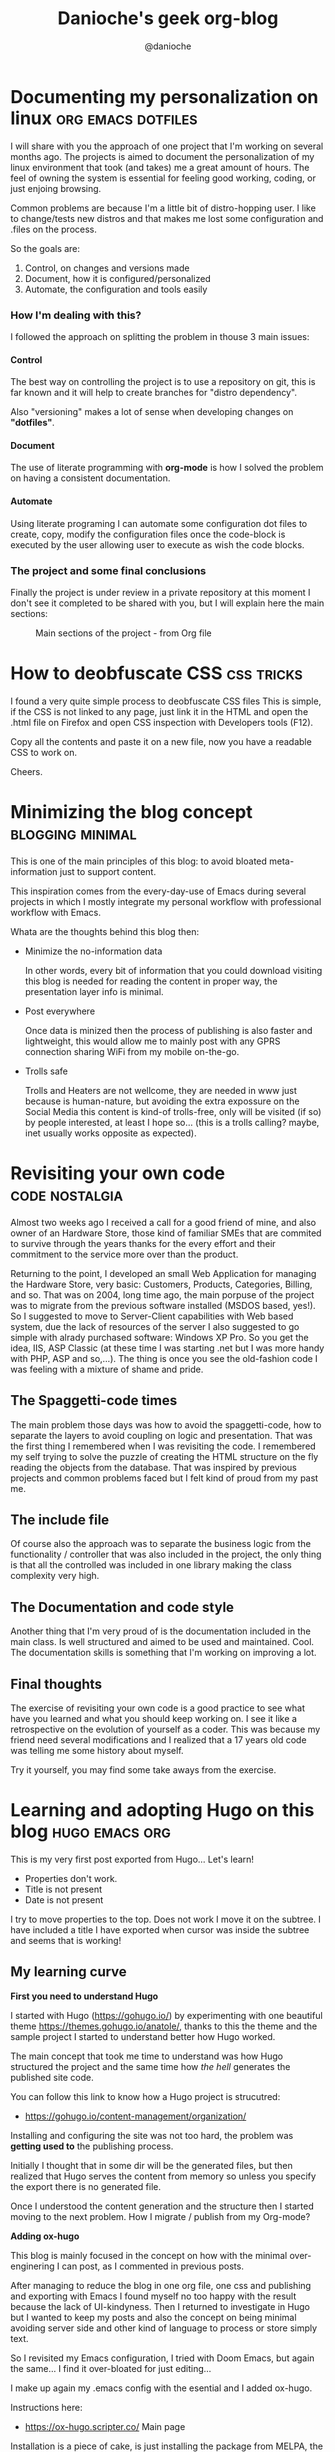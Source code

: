 #+TITLE: Danioche's geek org-blog
#+OPTIONS: toc:nil num:4 H:4 ^:nil pri:t
#+HTML_HEAD: <link rel="stylesheet" type="text/css" href="blog.css"/>
#+OPTIONS: html-style:nil
#+AUTHOR: @danioche
#+HUGO_BASE_DIR: ./
#+HUGO_SECTION: ./post

* Documenting my personalization on linux                :org:emacs:dotfiles:
  :PROPERTIES:
  :EXPORT_FILE_NAME: documenting-my-personalization-on-linux
  :EXPORT_DATE:  2021-01-30
  :TITLE:    Documenting my personalization on linux
  :Author:   @danioche
  :END:

  I will share with you the approach of one project that I'm working on several months ago.
  The projects is aimed to document the personalization of my linux environment that took (and takes) me a great amount of hours. The feel of owning the system is essential for feeling good working, coding, or just enjoing browsing.

  Common problems are because I'm a little bit of distro-hopping user. I like to change/tests new distros and that makes me lost some configuration and .files on the process.

  So the goals are:

  1. Control, on changes and versions made
  2. Document, how it is configured/personalized
  3. Automate, the configuration and tools easily

*** How I'm dealing with this?

    I followed the approach on splitting the problem in thouse 3 main issues:

**** Control

     The best way on controlling the project is to use a repository on git, this is far known and it will help to create branches for "distro dependency".

     Also "versioning" makes a lot of sense when developing changes on *"dotfiles"*.

**** Document

     The use of literate programming with *org-mode* is how I solved the problem on having a consistent documentation.

**** Automate

     Using literate programing I can automate some configuration dot files to create, copy, modify the configuration files once the code-block is executed by the user allowing user to execute as wish the code blocks.

*** The project and some final conclusions

    Finally the project is under review in a private repository at this moment I don't see it completed to be shared with you, but I will explain here the main sections:

    #+CAPTION: Main sections of the project - from Org file
    [[./img/linux-config-org-file-screenshot.png]]

* How to deobfuscate CSS                                         :css:tricks:
  :PROPERTIES:
  :EXPORT_FILE_NAME: how-to-deobfuscate-css
  :EXPORT_DATE:  2021-01-30
  :TITLE:    How to deobfuscate CSS
  :Author:   @danioche
  :END:

  I found a very quite simple process to deobfuscate CSS files This is
  simple, if the CSS is not linked to any page, just link it in the
  HTML and open the .html file on Firefox and open CSS inspection with
  Developers tools (F12).

  Copy all the contents and paste it on a new file, now you have a
  readable CSS to work on.

  Cheers.
 
* Minimizing the blog concept                              :blogging:minimal:
  :PROPERTIES:
  :EXPORT_FILE_NAME: minimizing-blog-concept
  :EXPORT_DATE:  2021-02-06
  :TITLE:    Minimizing the blog concept
  :Author:   @danioche
  :END:

 This is one of the main principles of this blog: to avoid bloated
 meta-information just to support content.

 This inspiration comes from the every-day-use of Emacs during several
 projects in which I mostly integrate my personal workflow with
 professional workflow with Emacs.

 Whata are the thoughts behind this blog then:

 - Minimize the no-information data

   In other words, every bit of information that you could download
   visiting this blog is needed for reading the content in proper way,
   the presentation layer info is minimal.

 - Post everywhere

   Once data is minized then the process of publishing is also faster
   and lightweight, this would allow me to mainly post with any GPRS
   connection sharing WiFi from my mobile on-the-go.

 - Trolls safe

   Trolls and Heaters are not wellcome, they are needed in www just
   because is human-nature, but avoiding the extra expossure on the
   Social Media this content is kind-of trolls-free, only will be
   visited (if so) by people interested, at least I hope so... (this
   is a trolls calling? maybe, inet usually works opposite as
   expected).

* Revisiting your own code                                   :code:nostalgia:
  :PROPERTIES:
  :EXPORT_FILE_NAME: revisiting-your-own-code
  :EXPORT_DATE: 2021-02-20
  :TITLE:    Revisiting your own code
  :Author:   Dani Pedroche
  :END:
  
  Almost two weeks ago I received a call for a good friend of mine, and also owner
  of an Hardware Store, those kind of familiar SMEs that are commited to survive
  through the years thanks for the every effort and their commitment to the
  service more over than the product.

  Returning to the point, I developed an small Web Application for managing the
  Hardware Store, very basic: Customers, Products, Categories, Billing, and so.
  That was on 2004, long time ago, the main porpuse of the project was to migrate
  from the previous software installed (MSDOS based, yes!). So I suggested to move
  to Server-Client capabilities with Web based system, due the lack of resources
  of the server I also suggested to go simple with alrady purchased software:
  Windows XP Pro. So you get the idea, IIS, ASP Classic (at these time I was
  starting .net but I was more handy with PHP, ASP and so,...). The thing is once
  you see the old-fashion code I was feeling with a mixture of shame and pride.

** The Spaggetti-code times

The main problem those days was how to avoid the spaggetti-code, how to separate
the layers to avoid coupling on logic and presentation. That was the first thing
I remembered when I was revisiting the code. I remembered my self trying to
solve the puzzle of creating the HTML structure on the fly reading the objects
from the database. That was inspired by previous projects and common problems faced
but I felt kind of proud from my past me.

** The include file

Of course also the approach was to separate the business logic from the
functionality / controller that was also included in the project, the only thing
is that all the controlled was included in one library making the class complexity
very high.

** The Documentation and code style

Another thing that I'm very proud of is the documentation included in the main
class. Is well structured and aimed to be used and maintained. Cool. The
documentation skills is something that I'm working on improving a lot.

** Final thoughts

The exercise of revisiting your own code is a good practice to see what have you
learned and what you should keep working on. I see it like a retrospective on
the evolution of yourself as a coder. This was because my friend need several
modifications and I realized that a 17 years old code was telling me some
history about myself.

Try it yourself, you may find some take aways from the exercise.
* Learning and adopting Hugo on this blog                          :hugo:emacs:org:
  :PROPERTIES:
  :EXPORT_FILE_NAME: learning-adopting-hugo
  :EXPORT_DATE: 2021-04-03
  :TITLE:    Learning and adopting Hugo on this blog
  :Author:   Dani Pedroche
  :END:
  This is my very first post exported from Hugo... 
  Let's learn!

  - Properties don't work.
  - Title is not present
  - Date is not present

  I try to move properties to the top. Does not work
  I move it on the subtree.
  I have included a title
  I have exported when cursor was inside the subtree and seems that is working!

** My learning curve

   *First you need to understand Hugo*

   I started with Hugo (https://gohugo.io/) by experimenting with one
   beautiful theme https://themes.gohugo.io/anatole/, thanks to this
   the theme and the sample project I started to understand better
   how Hugo worked.

   The main concept that took me time to understand was how Hugo
   structured the project and the same time how /the hell/ generates the
   published site code.

   You can follow this link to know how a Hugo project is strucutred:
   - https://gohugo.io/content-management/organization/

   Installing and configuring the site was not too hard, the problem
   was *getting used to* the publishing process.

   Initially I thought that in some dir will be the generated files,
   but then realized that Hugo serves the content from memory so
   unless you specify the export there is no generated file.

   Once I understood the content generation and the structure then I
   started moving to the next problem. How I migrate / publish from
   my Org-mode?

   *Adding ox-hugo*

   This blog is mainly focused in the concept on how with the minimal
   over-enginering I can post, as I commented in previous posts.

   After managing to reduce the blog in one org file, one css and
   publishing and exporting with Emacs I found myself no too happy
   with the result because the lack of UI-kindyness. Then I returned
   to investigate in Hugo but I wanted to keep my posts and also the
   concept on being minimal avoiding server side and other kind of
   language to process or store simply text.

   So I revisited my Emacs configuration, I tried with Doom Emacs,
   but again the same... I find it over-bloated for just editing... 

   I make up again my .emacs config with the esential and I added
   ox-hugo.

   Instructions here:
   - https://ox-hugo.scripter.co/ Main page
    
   Installation is a piece of cake, is just installing the package
   from MELPA, the problem (at least I had that problem) is
   understanding how the meta-data works and how you export the org
   files.

   In the Auto-exportation section I had the tips and tools to adopt
   the ox-hugo workflow [[https://ox-hugo.scripter.co/doc/auto-export-on-saving/][here is the relevant info]].

   As you can see on the beginning of this post you will find the
   final steps when I finally realized the meta-tags needed and how
   to export the org file (subtree in fact) to create automatically
   the post.

   The most relevant thing is also remarked in the documentation: 
   - HUGO_BASE_DIR
   - HUGO_SECTION

   These properties once setted will allow org file to reach the
   correct destination folder and then have the posts published on
   place. 

** Putting all together

   Steps:
    
   1) Start with Hugo and some Theme
   2) Configure and modify the Theme and make it "yours"
   3) Go to Emacs and add ox-hugo
   4) Test with some org file configuring and exporting
   5) Ready to go!

   As you can see is not sooo hard, this could be your next week-end
   project if you are interested! Enjoy!

* Publish tool
  
  In the code below you may find the script to publish to blog.
  Then commit push must be executed on the repo.

  #+begin_src sh :results output

  cp -rfv ~/web/public/* ~/blog/

  #+end_src 

  #+RESULTS:
  #+begin_example
  '/home/danioche/web/public/404.html' -> '/home/danioche/blog/404.html'
  '/home/danioche/web/public/about/index.html' -> '/home/danioche/blog/about/index.html'
  '/home/danioche/web/public/about-hugo/index.html' -> '/home/danioche/blog/about-hugo/index.html'
  '/home/danioche/web/public/about-us/index.html' -> '/home/danioche/blog/about-us/index.html'
  '/home/danioche/web/public/archives/index.html' -> '/home/danioche/blog/archives/index.html'
  '/home/danioche/web/public/articles/index.html' -> '/home/danioche/blog/articles/index.html'
  '/home/danioche/web/public/blog/index.html' -> '/home/danioche/blog/blog/index.html'
  '/home/danioche/web/public/categories/index.html' -> '/home/danioche/blog/categories/index.html'
  '/home/danioche/web/public/categories/themes/index.html' -> '/home/danioche/blog/categories/themes/index.html'
  '/home/danioche/web/public/categories/themes/index.xml' -> '/home/danioche/blog/categories/themes/index.xml'
  '/home/danioche/web/public/categories/syntax/index.html' -> '/home/danioche/blog/categories/syntax/index.html'
  '/home/danioche/web/public/categories/syntax/index.xml' -> '/home/danioche/blog/categories/syntax/index.xml'
  '/home/danioche/web/public/categories/index.xml' -> '/home/danioche/blog/categories/index.xml'
  '/home/danioche/web/public/contact/index.html' -> '/home/danioche/blog/contact/index.html'
  '/home/danioche/web/public/css/style.min.2277e4d1f5f913138c1883033695f7a9779a2dcdc66ae94d514bd151bebd8f78.css' -> '/home/danioche/blog/css/style.min.2277e4d1f5f913138c1883033695f7a9779a2dcdc66ae94d514bd151bebd8f78.css'
  '/home/danioche/web/public/css/markupHighlight.min.f798cbda9aaa38f89eb38be6414bd082cfd71a6780375cbf67b6d2fb2b96491e.css' -> '/home/danioche/blog/css/markupHighlight.min.f798cbda9aaa38f89eb38be6414bd082cfd71a6780375cbf67b6d2fb2b96491e.css'
  '/home/danioche/web/public/docs/index.html' -> '/home/danioche/blog/docs/index.html'
  '/home/danioche/web/public/favicon/favicon.ico' -> '/home/danioche/blog/favicon/favicon.ico'
  '/home/danioche/web/public/favicons/favicon.ico' -> '/home/danioche/blog/favicons/favicon.ico'
  '/home/danioche/web/public/images/landscape.jpg' -> '/home/danioche/blog/images/landscape.jpg'
  '/home/danioche/web/public/images/profile.jpg' -> '/home/danioche/blog/images/profile.jpg'
  '/home/danioche/web/public/images/site-feature-image.png' -> '/home/danioche/blog/images/site-feature-image.png'
  '/home/danioche/web/public/img/avatar.png' -> '/home/danioche/blog/img/avatar.png'
  '/home/danioche/web/public/img/avatar.xcf' -> '/home/danioche/blog/img/avatar.xcf'
  '/home/danioche/web/public/img/linux-config-org-file-screenshot.png' -> '/home/danioche/blog/img/linux-config-org-file-screenshot.png'
  '/home/danioche/web/public/img/linux-config-org-file-screenshot.xcf' -> '/home/danioche/blog/img/linux-config-org-file-screenshot.xcf'
  '/home/danioche/web/public/img/thisIsLife.png' -> '/home/danioche/blog/img/thisIsLife.png'
  '/home/danioche/web/public/index.html' -> '/home/danioche/blog/index.html'
  '/home/danioche/web/public/index.xml' -> '/home/danioche/blog/index.xml'
  '/home/danioche/web/public/js/anatole-header.min.0c05c0a90d28c968a1cad4fb31abd0b8e1264e788ccefed022ae1d3b6f627514.js' -> '/home/danioche/blog/js/anatole-header.min.0c05c0a90d28c968a1cad4fb31abd0b8e1264e788ccefed022ae1d3b6f627514.js'
  '/home/danioche/web/public/js/anatole-theme-switcher.min.8ef71e0fd43f21a303733dbbecae5438b791d2b826c68a9883bd7aa459a076d2.js' -> '/home/danioche/blog/js/anatole-theme-switcher.min.8ef71e0fd43f21a303733dbbecae5438b791d2b826c68a9883bd7aa459a076d2.js'
  '/home/danioche/web/public/js/medium-zoom.min.2d6fd0be87fa98f0c9b4dc2536b312bbca48757f584f6ea1f394abc9bcc38fbc.js' -> '/home/danioche/blog/js/medium-zoom.min.2d6fd0be87fa98f0c9b4dc2536b312bbca48757f584f6ea1f394abc9bcc38fbc.js'
  '/home/danioche/web/public/ox-hugo/linux-config-org-file-screenshot.png' -> '/home/danioche/blog/ox-hugo/linux-config-org-file-screenshot.png'
  '/home/danioche/web/public/page/1/index.html' -> '/home/danioche/blog/page/1/index.html'
  '/home/danioche/web/public/post/migrate-from-jekyl/index.html' -> '/home/danioche/blog/post/migrate-from-jekyl/index.html'
  '/home/danioche/web/public/post/emoji-support/index.html' -> '/home/danioche/blog/post/emoji-support/index.html'
  '/home/danioche/web/public/post/figure-shortcode/index.html' -> '/home/danioche/blog/post/figure-shortcode/index.html'
  '/home/danioche/web/public/post/image-test/index.html' -> '/home/danioche/blog/post/image-test/index.html'
  '/home/danioche/web/public/post/math-typesetting/index.html' -> '/home/danioche/blog/post/math-typesetting/index.html'
  '/home/danioche/web/public/post/placeholder-text/index.html' -> '/home/danioche/blog/post/placeholder-text/index.html'
  '/home/danioche/web/public/post/markdown-syntax/index.html' -> '/home/danioche/blog/post/markdown-syntax/index.html'
  '/home/danioche/web/public/post/rich-content/index.html' -> '/home/danioche/blog/post/rich-content/index.html'
  '/home/danioche/web/public/post/index.html' -> '/home/danioche/blog/post/index.html'
  '/home/danioche/web/public/post/index.xml' -> '/home/danioche/blog/post/index.xml'
  '/home/danioche/web/public/post/documenting-my-personalization-on-linux/index.html' -> '/home/danioche/blog/post/documenting-my-personalization-on-linux/index.html'
  '/home/danioche/web/public/post/how-to-deobfuscate-css/index.html' -> '/home/danioche/blog/post/how-to-deobfuscate-css/index.html'
  '/home/danioche/web/public/post/minimizing-blog-concept/index.html' -> '/home/danioche/blog/post/minimizing-blog-concept/index.html'
  '/home/danioche/web/public/post/learning-adopting-hugo/index.html' -> '/home/danioche/blog/post/learning-adopting-hugo/index.html'
  '/home/danioche/web/public/post/revisiting-your-own-code/index.html' -> '/home/danioche/blog/post/revisiting-your-own-code/index.html'
  '/home/danioche/web/public/posts/index.html' -> '/home/danioche/blog/posts/index.html'
  '/home/danioche/web/public/robots.txt' -> '/home/danioche/blog/robots.txt'
  '/home/danioche/web/public/showcase/index.html' -> '/home/danioche/blog/showcase/index.html'
  '/home/danioche/web/public/sitemap.xml' -> '/home/danioche/blog/sitemap.xml'
  '/home/danioche/web/public/tags/demo/index.html' -> '/home/danioche/blog/tags/demo/index.html'
  '/home/danioche/web/public/tags/demo/index.xml' -> '/home/danioche/blog/tags/demo/index.xml'
  '/home/danioche/web/public/tags/css/index.html' -> '/home/danioche/blog/tags/css/index.html'
  '/home/danioche/web/public/tags/css/index.xml' -> '/home/danioche/blog/tags/css/index.xml'
  '/home/danioche/web/public/tags/emoji/index.html' -> '/home/danioche/blog/tags/emoji/index.html'
  '/home/danioche/web/public/tags/emoji/index.xml' -> '/home/danioche/blog/tags/emoji/index.xml'
  '/home/danioche/web/public/tags/html/index.html' -> '/home/danioche/blog/tags/html/index.html'
  '/home/danioche/web/public/tags/html/index.xml' -> '/home/danioche/blog/tags/html/index.xml'
  '/home/danioche/web/public/tags/index.html' -> '/home/danioche/blog/tags/index.html'
  '/home/danioche/web/public/tags/index/index.html' -> '/home/danioche/blog/tags/index/index.html'
  '/home/danioche/web/public/tags/index/index.xml' -> '/home/danioche/blog/tags/index/index.xml'
  '/home/danioche/web/public/tags/privacy/index.html' -> '/home/danioche/blog/tags/privacy/index.html'
  '/home/danioche/web/public/tags/privacy/index.xml' -> '/home/danioche/blog/tags/privacy/index.xml'
  '/home/danioche/web/public/tags/markdown/index.html' -> '/home/danioche/blog/tags/markdown/index.html'
  '/home/danioche/web/public/tags/markdown/index.xml' -> '/home/danioche/blog/tags/markdown/index.xml'
  '/home/danioche/web/public/tags/shortcode/index.html' -> '/home/danioche/blog/tags/shortcode/index.html'
  '/home/danioche/web/public/tags/shortcode/index.xml' -> '/home/danioche/blog/tags/shortcode/index.xml'
  '/home/danioche/web/public/tags/shortcodes/index.html' -> '/home/danioche/blog/tags/shortcodes/index.html'
  '/home/danioche/web/public/tags/shortcodes/index.xml' -> '/home/danioche/blog/tags/shortcodes/index.xml'
  '/home/danioche/web/public/tags/text/index.html' -> '/home/danioche/blog/tags/text/index.html'
  '/home/danioche/web/public/tags/text/index.xml' -> '/home/danioche/blog/tags/text/index.xml'
  '/home/danioche/web/public/tags/thumbnail/index.html' -> '/home/danioche/blog/tags/thumbnail/index.html'
  '/home/danioche/web/public/tags/thumbnail/index.xml' -> '/home/danioche/blog/tags/thumbnail/index.xml'
  '/home/danioche/web/public/tags/index.xml' -> '/home/danioche/blog/tags/index.xml'
  '/home/danioche/web/public/tags/dotfiles/index.html' -> '/home/danioche/blog/tags/dotfiles/index.html'
  '/home/danioche/web/public/tags/dotfiles/index.xml' -> '/home/danioche/blog/tags/dotfiles/index.xml'
  '/home/danioche/web/public/tags/hugo/index.html' -> '/home/danioche/blog/tags/hugo/index.html'
  '/home/danioche/web/public/tags/hugo/index.xml' -> '/home/danioche/blog/tags/hugo/index.xml'
  '/home/danioche/web/public/tags/org/index.html' -> '/home/danioche/blog/tags/org/index.html'
  '/home/danioche/web/public/tags/org/index.xml' -> '/home/danioche/blog/tags/org/index.xml'
  '/home/danioche/web/public/tags/tricks/index.html' -> '/home/danioche/blog/tags/tricks/index.html'
  '/home/danioche/web/public/tags/tricks/index.xml' -> '/home/danioche/blog/tags/tricks/index.xml'
  '/home/danioche/web/public/tags/emacs/index.html' -> '/home/danioche/blog/tags/emacs/index.html'
  '/home/danioche/web/public/tags/emacs/index.xml' -> '/home/danioche/blog/tags/emacs/index.xml'
  #+end_example
  
* Footnotes
* COMMENT Local Variables                          :ARCHIVE:
# Local Variables:
# eval: (org-hugo-auto-export-mode)
# End:
